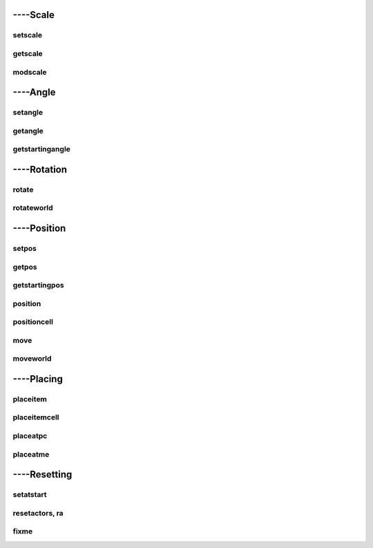 ####################
----Scale
####################


***********************
setscale
***********************

***********************
getscale
***********************

***********************
modscale
***********************


####################
----Angle
####################


***********************
setangle
***********************

***********************
getangle
***********************

***********************
getstartingangle
***********************


####################
----Rotation
####################


***********************
rotate
***********************

***********************
rotateworld
***********************


####################
----Position
####################


***********************
setpos
***********************

***********************
getpos
***********************

***********************
getstartingpos
***********************


***********************
position
***********************

***********************
positioncell
***********************


***********************
move
***********************

***********************
moveworld
***********************


####################
----Placing
####################


***********************
placeitem
***********************

***********************
placeitemcell
***********************

***********************
placeatpc
***********************

***********************
placeatme
***********************


####################
----Resetting
####################

***********************
setatstart
***********************

***********************
resetactors, ra
***********************

***********************
fixme
***********************
